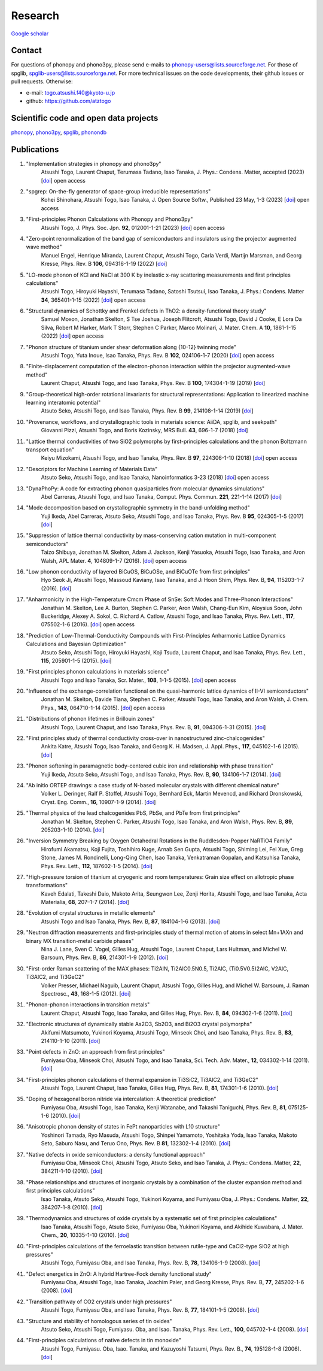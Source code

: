 Research
========

`Google scholar <https://scholar.google.com/citations?user=z8wRUJAAAAAJ&hl=en>`_

Contact
-------

For questions of phonopy and phono3py, please send e-mails to
phonopy-users@lists.sourceforge.net. For those of spglib,
spglib-users@lists.sourceforge.net. For more technical issues on the
code developments, their github issues or pull requests. Otherwise:

* e-mail: togo.atsushi.f40@kyoto-u.jp
* github: https://github.com/atztogo

Scientific code and open data projects
--------------------------------------

phonopy_, phono3py_, spglib_, phonondb_

.. _phonopy: https://phonopy.github.io/phonopy/
.. _phono3py: https://phonopy.github.io/phono3py/
.. _spglib: https://spglib.github.io/spglib/
.. _phonondb: http://phonondb.mtl.kyoto-u.ac.jp/


Publications
-------------
#. "Implementation strategies in phonopy and phono3py"
    Atsushi Togo, Laurent Chaput, Terumasa Tadano, Isao Tanaka,
    J. Phys.: Condens. Matter, accepted (2023) [`doi <https://doi.org/10.1088/1361-648x/acd831>`_] open access

#. "spgrep: On-the-fly generator of space-group irreducible representations"
    Kohei Shinohara, Atsushi Togo, Isao Tanaka,
    J. Open Source Softw., Published 23 May, 1-3 (2023) [`doi <https://doi.org/10.21105/joss.05269>`_] open access

#. "First-principles Phonon Calculations with Phonopy and Phono3py"
    Atsushi Togo,
    J. Phys. Soc. Jpn. **92**, 012001-1-21 (2023) [`doi <https://doi.org/10.7566/JPSJ.92.012001>`_] open access

#. "Zero-point renormalization of the band gap of semiconductors and insulators using the projector augmented wave method"
    Manuel Engel, Henrique Miranda, Laurent Chaput, Atsushi Togo, Carla Verdi, Martijn Marsman, and Georg Kresse,
    Phys. Rev. B **106**, 094316-1-19 (2022) [`doi <https://doi.org/10.1103/PhysRevB.106.094316>`_]

#. "LO-mode phonon of KCl and NaCl at 300 K by inelastic x-ray scattering measurements and first principles calculations"
    Atsushi Togo, Hiroyuki Hayashi, Terumasa Tadano, Satoshi Tsutsui, Isao Tanaka,
    J. Phys.: Condens. Matter **34**, 365401-1-15 (2022) [`doi <https://doi.org/10.1088/1361-648X/ac7b01>`_] open access

#. "Structural dynamics of Schottky and Frenkel defects in ThO2: a density-functional theory study"
    Samuel Moxon, Jonathan Skelton, S Tse Joshua, Joseph Flitcroft, Atsushi Togo, David J Cooke, E Lora Da Silva, Robert M Harker, Mark T Storr, Stephen C Parker, Marco Molinari,
    J. Mater. Chem. A **10**, 1861-1-15 (2022) [`doi <https://doi.org/10.1039/D1TA10072F>`_] open access

#. "Phonon structure of titanium under shear deformation along {10-12} twinning mode"
    Atsushi Togo, Yuta Inoue, Isao Tanaka,
    Phys. Rev. B **102**, 024106-1-7 (2020) [`doi <https://doi.org/10.1103/PhysRevB.102.024106>`_] open access

#. "Finite-displacement computation of the electron-phonon interaction within the projector augmented-wave method"
    Laurent Chaput, Atsushi Togo, and Isao Tanaka,
    Phys. Rev. B **100**, 174304-1-19 (2019) [`doi <https://doi.org/10.1103/PhysRevB.100.174304>`_]

#. "Group-theoretical high-order rotational invariants for structural representations: Application to linearized machine learning interatomic potential"
    Atsuto Seko, Atsushi Togo, and Isao Tanaka,
    Phys. Rev. B **99**, 214108-1-14 (2019) [`doi <https://doi.org/10.1103/PhysRevB.99.214108>`_]

#. "Provenance, workflows, and crystallographic tools in materials science: AiiDA, spglib, and seekpath"
    Giovanni Pizzi, Atsushi Togo, and Boris Kozinsky,
    MRS Bull. **43**, 696-1-7 (2018) [`doi <https://doi.org/10.1557/mrs.2018.203>`_]

#. "Lattice thermal conductivities of two SiO2 polymorphs by first-principles calculations and the phonon Boltzmann transport equation"
    Keiyu Mizokami, Atsushi Togo, and Isao Tanaka,
    Phys. Rev. B **97**, 224306-1-10 (2018) [`doi <https://doi.org/10.1103/PhysRevB.97.224306>`_] open access

#. "Descriptors for Machine Learning of Materials Data"
    Atsuto Seko, Atsushi Togo, and Isao Tanaka,
    Nanoinformatics 3-23 (2018) [`doi <https://doi.org/10.1007/978-981-10-7617-6_1>`_] open access

#. "DynaPhoPy: A code for extracting phonon quasiparticles from molecular dynamics simulations"
    Abel Carreras, Atsushi Togo, and Isao Tanaka,
    Comput. Phys. Commun. **221**, 221-1-14 (2017) [`doi <https://doi.org/10.1016/j.cpc.2017.08.017>`_]

#. "Mode decomposition based on crystallographic symmetry in the band-unfolding method"
    Yuji Ikeda, Abel Carreras, Atsuto Seko, Atsushi Togo, and Isao Tanaka,
    Phys. Rev. B **95**, 024305-1-5 (2017) [`doi <https://doi.org/10.1103/PhysRevB.95.02430>`_]

#. "Suppression of lattice thermal conductivity by mass-conserving cation mutation in multi-component semiconductors"
    Taizo Shibuya, Jonathan M. Skelton, Adam J. Jackson, Kenji Yasuoka, Atsushi Togo, Isao Tanaka, and Aron Walsh,
    APL Mater. **4**, 104809-1-7 (2016). [`doi <https://doi.org/10.1063/1.4955401>`_] open access

#. "Low phonon conductivity of layered BiCuOS, BiCuOSe, and BiCuOTe from first principles"
    Hyo Seok Ji, Atsushi Togo, Massoud Kaviany, Isao Tanaka, and Ji Hoon Shim,
    Phys. Rev. B, **94**, 115203-1-7 (2016). [`doi <https://doi.org/10.1103/PhysRevB.94.115203>`_]

#. "Anharmonicity in the High-Temperature Cmcm Phase of SnSe: Soft Modes and Three-Phonon Interactions"
    Jonathan M. Skelton, Lee A. Burton, Stephen C. Parker, Aron Walsh, Chang-Eun Kim, Aloysius Soon, John Buckeridge, Alexey A. Sokol, C. Richard A. Catlow, Atsushi Togo, and Isao Tanaka,
    Phys. Rev. Lett., **117**,  075502-1-6 (2016). [`doi <https://doi.org/10.1103/PhysRevLett.117.075502>`_] open access

#. "Prediction of Low-Thermal-Conductivity Compounds with First-Principles Anharmonic Lattice Dynamics Calculations and Bayesian Optimization"
    Atsuto Seko, Atsushi Togo, Hiroyuki Hayashi, Koji Tsuda, Laurent Chaput, and Isao Tanaka,
    Phys. Rev. Lett., **115**, 205901-1-5 (2015). [`doi <https://doi.org/10.1103/PhysRevLett.115.205901>`_]

#. "First principles phonon calculations in materials science"
    Atsushi Togo and Isao Tanaka,
    Scr. Mater., **108**, 1-1-5 (2015). [`doi <https://doi.org/10.1016/j.scriptamat.2015.07.021>`_] open access

#. "Influence of the exchange-correlation functional on the quasi-harmonic lattice dynamics of II-VI semiconductors"
    Jonathan M. Skelton, Davide Tiana, Stephen C. Parker, Atsushi Togo, Isao Tanaka, and Aron Walsh,
    J. Chem. Phys., **143**, 064710-1-14 (2015). [`doi <https://doi.org/10.1063/1.4928058>`_] open access

#. "Distributions of phonon lifetimes in Brillouin zones"
    Atsushi Togo, Laurent Chaput, and Isao Tanaka,
    Phys. Rev. B, **91**, 094306-1-31 (2015). [`doi <https://doi.org/10.1103/PhysRevB.91.094306>`_]

#. "First principles study of thermal conductivity cross-over in nanostructured zinc-chalcogenides"
    Ankita Katre, Atsushi Togo, Isao Tanaka, and Georg K. H. Madsen,
    J. Appl. Phys., **117**, 045102-1-6 (2015). [`doi <https://doi.org/10.1063/1.4906461>`_]

#. "Phonon softening in paramagnetic body-centered cubic iron and relationship with phase transition"
    Yuji Ikeda, Atsuto Seko, Atsushi Togo, and Isao Tanaka,
    Phys. Rev. B, **90**, 134106-1-7 (2014). [`doi <https://doi.org/10.1103/PhysRevB.90.134106>`_]

#. "Ab initio ORTEP drawings: a case study of N-based molecular crystals with different chemical nature"
    Volker L. Deringer, Ralf P. Stoffel, Atsushi Togo, Bernhard Eck, Martin Mevencd, and Richard Dronskowski,
    Cryst. Eng. Comm., **16**, 10907-1-9 (2014). [`doi <https://doi.org/10.1039/C4CE01637H>`_]

#. "Thermal physics of the lead chalcogenides PbS, PbSe, and PbTe from first principles"
    Jonathan M. Skelton, Stephen C. Parker, Atsushi Togo, Isao Tanaka, and Aron Walsh,
    Phys. Rev. B, **89**, 205203-1-10 (2014). [`doi <https://doi.org/10.1103/PhysRevB.89.205203>`_]

#. "Inversion Symmetry Breaking by Oxygen Octahedral Rotations in the Ruddlesden-Popper NaRTiO4 Family"
    Hirofumi Akamatsu, Koji Fujita, Toshihiro Kuge, Arnab Sen Gupta, Atsushi Togo, Shiming Lei, Fei Xue, Greg Stone, James M. Rondinelli, Long-Qing Chen, Isao Tanaka, Venkatraman Gopalan, and Katsuhisa Tanaka,
    Phys. Rev. Lett., **112**, 187602-1-5 (2014). [`doi <https://doi.org/10.1103/PhysRevLett.112.187602>`_]

#. "High-pressure torsion of titanium at cryogenic and room temperatures: Grain size effect on allotropic phase transformations"
    Kaveh Edalati, Takeshi Daio, Makoto Arita, Seungwon Lee, Zenji Horita, Atsushi Togo, and Isao Tanaka,
    Acta Materialia, **68**, 207–1-7 (2014). [`doi <https://doi.org/10.1016/j.actamat.2014.01.037>`_]

#. "Evolution of crystal structures in metallic elements"
    Atsushi Togo and Isao Tanaka,
    Phys. Rev. B, **87**, 184104-1-6 (2013). [`doi <https://doi.org/10.1103/PhysRevB.87.184104>`_]

#. "Neutron diffraction measurements and first-principles study of thermal motion of atoms in select Mn+1AXn and binary MX transition-metal carbide phases"
    Nina J. Lane, Sven C. Vogel, Gilles Hug, Atsushi Togo, Laurent Chaput, Lars Hultman, and Michel W. Barsoum,
    Phys. Rev. B, **86**, 214301-1-9 (2012). [`doi <https://doi.org/10.1103/PhysRevB.86.214301>`_]

#. "First-order Raman scattering of the MAX phases: Ti2AlN, Ti2AlC0.5N0.5, Ti2AlC, (Ti0.5V0.5)2AlC, V2AlC, Ti3AlC2, and Ti3GeC2"
    Volker Presser, Michael Naguib, Laurent Chaput, Atsushi Togo, Gilles Hug, and Michel W. Barsoum,
    J. Raman Spectrosc., **43**, 168-1-5 (2012). [`doi <https://doi.org/10.1002/jrs.3036>`_]

#. "Phonon-phonon interactions in transition metals"
    Laurent Chaput, Atsushi Togo, Isao Tanaka, and Gilles Hug,
    Phys. Rev. B, **84**, 094302-1-6 (2011). [`doi <https://doi.org/10.1103/PhysRevB.84.094302>`_]

#. "Electronic structures of dynamically stable As2O3, Sb2O3, and Bi2O3 crystal polymorphs"
    Akifumi Matsumoto, Yukinori Koyama, Atsushi Togo, Minseok Choi, and Isao Tanaka,
    Phys. Rev. B, **83**, 214110-1-10 (2011). [`doi <https://doi.org/10.1103/PhysRevB.83.214110>`_]

#. "Point defects in ZnO: an approach from first principles"
    Fumiyasu Oba, Minseok Choi, Atsushi Togo, and Isao Tanaka,
    Sci. Tech. Adv. Mater., **12**, 034302-1-14 (2011). [`doi <https://doi.org/10.1088/1468-6996/12/3/034302>`_]

#. "First-principles phonon calculations of thermal expansion in Ti3SiC2, Ti3AlC2, and Ti3GeC2"
    Atsushi Togo, Laurent Chaput, Isao Tanaka, Gilles Hug,
    Phys. Rev. B, **81**, 174301-1-6 (2010). [`doi <https://doi.org/10.1103/PhysRevB.81.174301>`_]

#. "Doping of hexagonal boron nitride via intercalation: A theoretical prediction"
    Fumiyasu Oba, Atsushi Togo, Isao Tanaka, Kenji Watanabe, and Takashi Taniguchi,
    Phys. Rev. B, **81**, 075125-1-6 (2010).  [`doi <https://doi.org/10.1103/PhysRevB.81.075125>`_]

#. "Anisotropic phonon density of states in FePt nanoparticles with L10 structure"
    Yoshinori Tamada, Ryo Masuda, Atsushi Togo, Shinpei Yamamoto, Yoshitaka Yoda, Isao Tanaka, Makoto Seto, Saburo Nasu, and Teruo Ono,
    Phys. Rev. B **81**, 132302-1-4 (2010). [`doi <https://doi.org/10.1103/PhysRevB.81.132302>`_]

#. "Native defects in oxide semiconductors: a density functional approach"
    Fumiyasu Oba, Minseok Choi, Atsushi Togo, Atsuto Seko, and Isao Tanaka,
    J. Phys.: Condens. Matter, **22**, 384211-1-10 (2010). [`doi <https://doi.org/10.1088/0953-8984/22/38/384211>`_]

#. "Phase relationships and structures of inorganic crystals by a combination of the cluster expansion method and first principles calculations"
    Isao Tanaka, Atsuto Seko, Atsushi Togo, Yukinori Koyama, and Fumiyasu Oba,
    J. Phys.: Condens. Matter, **22**, 384207-1-8 (2010). [`doi <https://doi.org/10.1088/0953-8984/22/38/384207>`_]

#. "Thermodynamics and structures of oxide crystals by a systematic set of first principles calculations"
    Isao Tanaka, Atsushi Togo, Atsuto Seko, Fumiyasu Oba, Yukinori Koyama, and Akihide Kuwabara,
    J. Mater. Chem., **20**, 10335-1-10 (2010). [`doi <https://doi.org/10.1039/C0JM01932A>`_]

#. "First-principles calculations of the ferroelastic transition between rutile-type and CaCl2-type SiO2 at high pressures"
    Atsushi Togo, Fumiyasu Oba, and Isao Tanaka,
    Phys. Rev. B, **78**, 134106-1-9 (2008). [`doi <https://doi.org/10.1103/PhysRevB.78.134106>`_]

#. "Defect energetics in ZnO: A hybrid Hartree-Fock density functional study"
    Fumiyasu Oba, Atsushi Togo, Isao Tanaka, Joachim Paier, and Georg Kresse,
    Phys. Rev. B, **77**, 245202-1-6 (2008). [`doi <https://doi.org/10.1103/PhysRevB.77.245202>`_]

#. "Transition pathway of CO2 crystals under high pressures"
    Atsushi Togo, Fumiyasu Oba, and Isao Tanaka,
    Phys. Rev. B, **77**, 184101-1-5 (2008). [`doi <https://doi.org/10.1103/PhysRevB.77.184101>`_]

#. "Structure and stability of homologous series of tin oxides"
    Atsuto Seko, Atsushi Togo, Fumiyasu. Oba, and Isao. Tanaka,
    Phys. Rev. Lett., **100**, 045702-1-4 (2008). [`doi <https://doi.org/10.1103/PhysRevLett.100.045702>`_]

#. "First-principles calculations of native defects in tin monoxide"
    Atsushi Togo, Fumiyasu. Oba, Isao. Tanaka, and Kazuyoshi Tatsumi,
    Phys. Rev. B., **74**, 195128-1-8 (2006). [`doi <https://doi.org/10.1103/PhysRevB.74.195128>`_]
